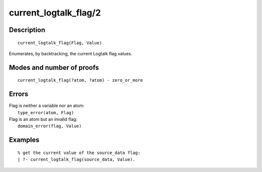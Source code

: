 ..
   This file is part of Logtalk <https://logtalk.org/>  
   Copyright 1998-2019 Paulo Moura <pmoura@logtalk.org>

   Licensed under the Apache License, Version 2.0 (the "License");
   you may not use this file except in compliance with the License.
   You may obtain a copy of the License at

       http://www.apache.org/licenses/LICENSE-2.0

   Unless required by applicable law or agreed to in writing, software
   distributed under the License is distributed on an "AS IS" BASIS,
   WITHOUT WARRANTIES OR CONDITIONS OF ANY KIND, either express or implied.
   See the License for the specific language governing permissions and
   limitations under the License.


.. index:: current_logtalk_flag/2
.. _predicates_current_logtalk_flag_2:

current_logtalk_flag/2
======================

Description
-----------

::

   current_logtalk_flag(Flag, Value)

Enumerates, by backtracking, the current Logtalk flag values.

Modes and number of proofs
--------------------------

::

   current_logtalk_flag(?atom, ?atom) - zero_or_more

Errors
------

| Flag is neither a variable nor an atom:
|     ``type_error(atom, Flag)``
| Flag is an atom but an invalid flag:
|     ``domain_error(flag, Value)``

Examples
--------

::

   % get the current value of the source_data flag:
   | ?- current_logtalk_flag(source_data, Value).

.. seealso::

   :ref:`predicates_create_logtalk_flag_3`,
   :ref:`predicates_set_logtalk_flag_2`
